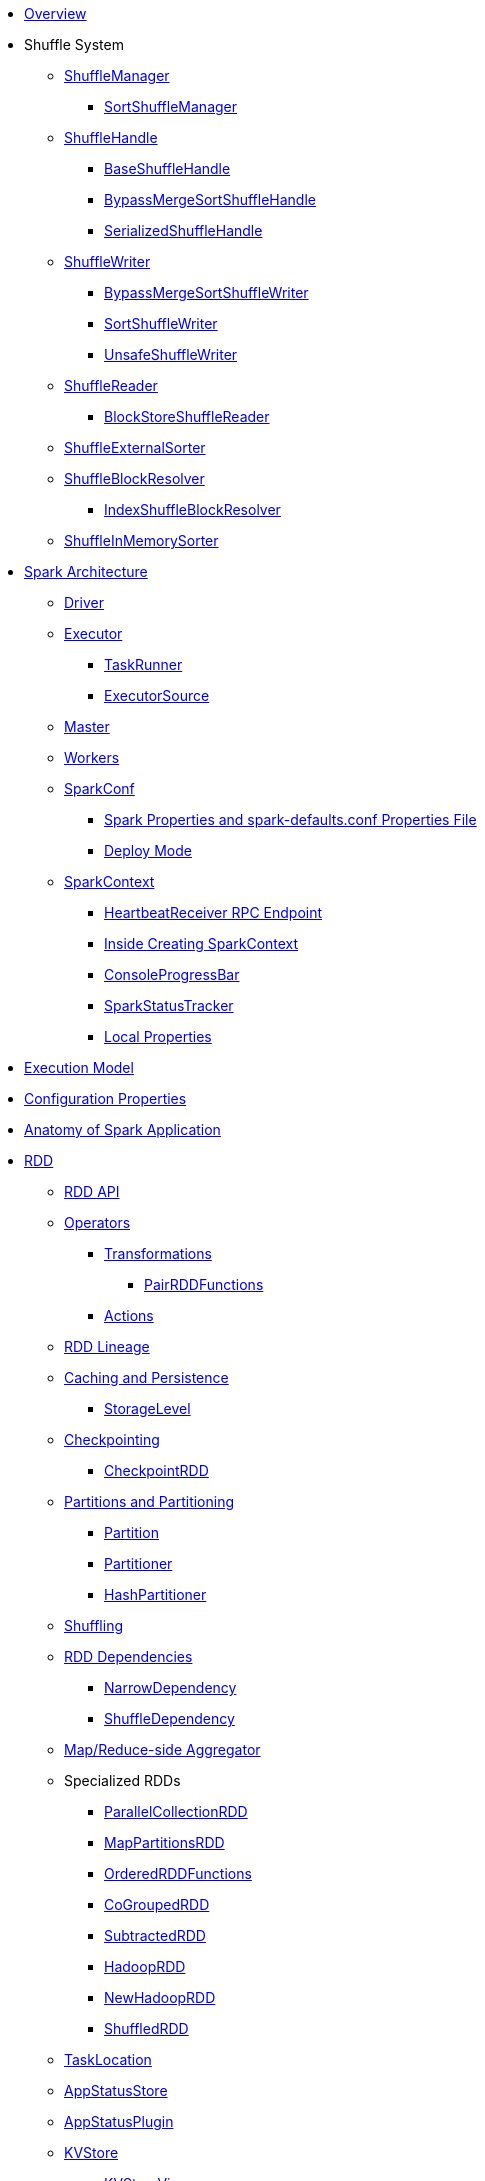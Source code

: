 * xref:spark-overview.adoc[Overview]

* Shuffle System
** xref:spark-shuffle-ShuffleManager.adoc[ShuffleManager]
*** xref:spark-shuffle-SortShuffleManager.adoc[SortShuffleManager]
** xref:spark-shuffle-ShuffleHandle.adoc[ShuffleHandle]
*** xref:spark-shuffle-BaseShuffleHandle.adoc[BaseShuffleHandle]
*** xref:spark-shuffle-BypassMergeSortShuffleHandle.adoc[BypassMergeSortShuffleHandle]
*** xref:spark-shuffle-SerializedShuffleHandle.adoc[SerializedShuffleHandle]
** xref:spark-shuffle-ShuffleWriter.adoc[ShuffleWriter]
*** xref:spark-shuffle-BypassMergeSortShuffleWriter.adoc[BypassMergeSortShuffleWriter]
*** xref:spark-shuffle-SortShuffleWriter.adoc[SortShuffleWriter]
*** xref:spark-shuffle-UnsafeShuffleWriter.adoc[UnsafeShuffleWriter]
** xref:spark-shuffle-ShuffleReader.adoc[ShuffleReader]
*** xref:spark-shuffle-BlockStoreShuffleReader.adoc[BlockStoreShuffleReader]
** xref:spark-shuffle-ShuffleExternalSorter.adoc[ShuffleExternalSorter]
** xref:spark-shuffle-ShuffleBlockResolver.adoc[ShuffleBlockResolver]
*** xref:spark-shuffle-IndexShuffleBlockResolver.adoc[IndexShuffleBlockResolver]
** xref:spark-shuffle-ShuffleInMemorySorter.adoc[ShuffleInMemorySorter]

* xref:spark-architecture.adoc[Spark Architecture]
** xref:spark-driver.adoc[Driver]
** xref:spark-Executor.adoc[Executor]
*** xref:spark-Executor-TaskRunner.adoc[TaskRunner]
*** xref:spark-executor-ExecutorSource.adoc[ExecutorSource]
** xref:spark-master.adoc[Master]
** xref:spark-workers.adoc[Workers]
** xref:spark-SparkConf.adoc[SparkConf]
*** xref:spark-properties.adoc[Spark Properties and spark-defaults.conf Properties File]
*** xref:spark-deploy-mode.adoc[Deploy Mode]
** xref:spark-SparkContext.adoc[SparkContext]
*** xref:spark-HeartbeatReceiver.adoc[HeartbeatReceiver RPC Endpoint]
*** xref:spark-SparkContext-creating-instance-internals.adoc[Inside Creating SparkContext]
*** xref:spark-sparkcontext-ConsoleProgressBar.adoc[ConsoleProgressBar]
*** xref:spark-sparkcontext-SparkStatusTracker.adoc[SparkStatusTracker]
*** xref:spark-sparkcontext-local-properties.adoc[Local Properties]

* xref:spark-execution-model.adoc[Execution Model]

* xref:spark-configuration-properties.adoc[Configuration Properties]

* xref:spark-anatomy-spark-application.adoc[Anatomy of Spark Application]

* xref:spark-rdd.adoc[RDD]
** xref:spark-rdd-RDD.adoc[RDD API]
** xref:spark-rdd-operations.adoc[Operators]
*** xref:spark-rdd-transformations.adoc[Transformations]
**** xref:spark-rdd-PairRDDFunctions.adoc[PairRDDFunctions]
*** xref:spark-rdd-actions.adoc[Actions]
** xref:spark-rdd-lineage.adoc[RDD Lineage]
** xref:spark-rdd-caching.adoc[Caching and Persistence]
*** xref:spark-rdd-StorageLevel.adoc[StorageLevel]
** xref:spark-rdd-checkpointing.adoc[Checkpointing]
*** xref:spark-rdd-CheckpointRDD.adoc[CheckpointRDD]
** xref:spark-rdd-partitions.adoc[Partitions and Partitioning]
*** xref:spark-rdd-Partition.adoc[Partition]
*** xref:spark-rdd-Partitioner.adoc[Partitioner]
*** xref:spark-rdd-HashPartitioner.adoc[HashPartitioner]
** xref:spark-rdd-shuffle.adoc[Shuffling]
** xref:spark-rdd-Dependency.adoc[RDD Dependencies]
*** xref:spark-rdd-NarrowDependency.adoc[NarrowDependency]
*** xref:spark-rdd-ShuffleDependency.adoc[ShuffleDependency]
** xref:spark-Aggregator.adoc[Map/Reduce-side Aggregator]
** Specialized RDDs
*** xref:spark-rdd-ParallelCollectionRDD.adoc[ParallelCollectionRDD]
*** xref:spark-rdd-MapPartitionsRDD.adoc[MapPartitionsRDD]
*** xref:spark-rdd-OrderedRDDFunctions.adoc[OrderedRDDFunctions]
*** xref:spark-rdd-CoGroupedRDD.adoc[CoGroupedRDD]
*** xref:spark-rdd-SubtractedRDD.adoc[SubtractedRDD]
*** xref:spark-rdd-HadoopRDD.adoc[HadoopRDD]
*** xref:spark-rdd-NewHadoopRDD.adoc[NewHadoopRDD]
*** xref:spark-rdd-ShuffledRDD.adoc[ShuffledRDD]
** xref:spark-TaskLocation.adoc[TaskLocation]
** xref:spark-core-AppStatusStore.adoc[AppStatusStore]
** xref:spark-core-AppStatusPlugin.adoc[AppStatusPlugin]
** xref:spark-core-KVStore.adoc[KVStore]
*** xref:spark-core-KVStoreView.adoc[KVStoreView]
*** xref:spark-core-ElementTrackingStore.adoc[ElementTrackingStore]
*** xref:spark-core-InMemoryStore.adoc[InMemoryStore]
*** xref:spark-core-LevelDB.adoc[LevelDB]
** xref:spark-InterruptibleIterator.adoc[InterruptibleIterator]

* xref:spark-barrier-execution-mode.adoc[Barrier Execution Mode]
** xref:spark-RDDBarrier.adoc[RDDBarrier]

* Shared Variables
** xref:spark-broadcast.adoc[Broadcast variables]
** xref:spark-accumulators.adoc[Accumulators]
*** xref:spark-AccumulatorContext.adoc[AccumulatorContext]

* Tools
** xref:spark-shell.adoc[Spark Shell (spark-shell)]
** xref:spark-submit.adoc[Spark Submit (spark-submit)]
*** xref:spark-submit-SparkSubmitArguments.adoc[SparkSubmitArguments]
*** xref:spark-submit-SparkSubmitOptionParser.adoc[SparkSubmitOptionParser]
*** xref:spark-submit-SparkSubmitCommandBuilder.adoc[SparkSubmitCommandBuilder]
** xref:spark-class.adoc[spark-class shell script]
*** xref:spark-AbstractCommandBuilder.adoc[AbstractCommandBuilder]
** xref:spark-SparkLauncher.adoc[SparkLauncher]

* Core Services
** Low-Level Spark Task Scheduler
*** xref:spark-scheduler-ActiveJob.adoc[Jobs]
*** xref:spark-scheduler-SchedulableBuilder.adoc[SchedulableBuilder]
**** xref:spark-scheduler-FIFOSchedulableBuilder.adoc[FIFOSchedulableBuilder]
**** xref:spark-scheduler-FairSchedulableBuilder.adoc[FairSchedulableBuilder]
*** xref:spark-scheduler-TaskScheduler.adoc[TaskScheduler]
**** xref:spark-scheduler-TaskSchedulerImpl.adoc[TaskSchedulerImpl]
*** xref:spark-scheduler-Task.adoc[Task]
**** xref:spark-scheduler-ShuffleMapTask.adoc[ShuffleMapTask]
**** xref:spark-scheduler-ResultTask.adoc[ResultTask]
*** xref:spark-scheduler-TaskSet.adoc[TaskSet]
*** xref:spark-scheduler-TaskSetManager.adoc[TaskSetManager]
*** xref:spark-scheduler-Schedulable.adoc[Schedulable Entities]
**** xref:spark-scheduler-Pool.adoc[Schedulable Pool]
*** xref:spark-scheduler-SchedulingMode.adoc[Scheduling Mode]
*** xref:spark-scheduler-TaskInfo.adoc[TaskInfo]
*** xref:spark-TaskRunner-FetchFailedException.adoc[FetchFailedException]
*** xref:spark-scheduler-MapStatus.adoc[MapStatus]
*** xref:spark-scheduler-TaskDescription.adoc[TaskDescription]
*** xref:spark-taskschedulerimpl-speculative-execution.adoc[Speculative Execution of Tasks]
*** xref:spark-scheduler-TaskResultGetter.adoc[TaskResultGetter]
*** xref:spark-TaskContext.adoc[TaskContext]
**** xref:spark-BarrierTaskContext.adoc[BarrierTaskContext]
**** xref:spark-TaskContextImpl.adoc[TaskContextImpl]
*** xref:spark-scheduler-TaskResult.adoc[TaskResults]
*** xref:spark-scheduler-TaskSetBlacklist.adoc[TaskSetBlacklist]

** High-Level Spark Stage Scheduler
*** xref:spark-scheduler-DAGScheduler.adoc[DAGScheduler]
*** xref:spark-scheduler-Stage.adoc[Stage]
**** xref:spark-scheduler-ShuffleMapStage.adoc[ShuffleMapStage]
**** xref:spark-scheduler-ResultStage.adoc[ResultStage]
*** xref:spark-scheduler-StageInfo.adoc[StageInfo]
*** xref:spark-scheduler-DAGSchedulerEventProcessLoop.adoc[DAGScheduler Event Bus]
*** xref:spark-scheduler-JobListener.adoc[JobListener]
**** xref:spark-scheduler-JobWaiter.adoc[JobWaiter]

** Transferring Data Blocks In Spark Cluster
*** xref:spark-ShuffleClient.adoc[ShuffleClient]
**** xref:spark-BlockTransferService.adoc[BlockTransferService]
**** xref:spark-ShuffleClient-ExternalShuffleClient.adoc[ExternalShuffleClient]
*** xref:spark-NettyBlockTransferService.adoc[NettyBlockTransferService]
**** xref:spark-NettyBlockRpcServer.adoc[NettyBlockRpcServer]
*** xref:spark-BlockFetchingListener.adoc[BlockFetchingListener]
*** xref:spark-RetryingBlockFetcher.adoc[RetryingBlockFetcher]
**** xref:spark-RetryingBlockFetcher-BlockFetchStarter.adoc[BlockFetchStarter]

** xref:spark-memory-unified-memory-management.adoc[Unified Memory Management]
*** xref:spark-memory-TaskMemoryManager.adoc[TaskMemoryManager]
*** xref:spark-memory-MemoryConsumer.adoc[MemoryConsumer]
*** xref:spark-MemoryManager.adoc[MemoryManager]
**** xref:spark-UnifiedMemoryManager.adoc[UnifiedMemoryManager]
**** xref:spark-StaticMemoryManager.adoc[StaticMemoryManager]
**** xref:spark-MemoryManager-properties.adoc[MemoryManager Configuration Properties]

** xref:spark-SerializerManager.adoc[SerializerManager]

** xref:spark-SparkEnv.adoc[SparkEnv]

** xref:spark-SchedulerBackend.adoc[SchedulerBackend]
*** xref:spark-CoarseGrainedSchedulerBackend.adoc[CoarseGrainedSchedulerBackend]
**** xref:spark-CoarseGrainedSchedulerBackend-DriverEndpoint.adoc[DriverEndpoint]

** xref:spark-ExecutorBackend.adoc[ExecutorBackend]
*** xref:spark-CoarseGrainedExecutorBackend.adoc[CoarseGrainedExecutorBackend]

** xref:spark-ExternalShuffleService.adoc[ExternalShuffleService]
** xref:spark-OneForOneStreamManager.adoc[OneForOneStreamManager]
** xref:spark-ShuffleBlockFetcherIterator.adoc[ShuffleBlockFetcherIterator]
** xref:spark-ExternalSorter.adoc[ExternalSorter]

** xref:spark-BlockManager.adoc[BlockManager]
*** xref:spark-MemoryStore.adoc[MemoryStore]
*** xref:spark-BlockEvictionHandler.adoc[BlockEvictionHandler]
*** xref:spark-StorageMemoryPool.adoc[StorageMemoryPool]
*** xref:spark-MemoryPool.adoc[MemoryPool]
*** xref:spark-DiskStore.adoc[DiskStore]
*** xref:spark-BlockDataManager.adoc[BlockDataManager]
*** xref:spark-RpcHandler.adoc[RpcHandler]
*** xref:spark-RpcResponseCallback.adoc[RpcResponseCallback]
*** xref:spark-TransportRequestHandler.adoc[TransportRequestHandler]
*** xref:spark-TransportContext.adoc[TransportContext]
*** xref:spark-TransportServer.adoc[TransportServer]
*** xref:spark-TransportClientFactory.adoc[TransportClientFactory]
*** xref:spark-MessageHandler.adoc[MessageHandler]
*** xref:spark-BlockManagerMaster.adoc[BlockManagerMaster]
**** xref:spark-blockmanager-BlockManagerMasterEndpoint.adoc[BlockManagerMasterEndpoint]
*** xref:spark-DiskBlockManager.adoc[DiskBlockManager]
*** xref:spark-BlockInfoManager.adoc[BlockInfoManager]
**** xref:spark-BlockInfo.adoc[BlockInfo]
*** xref:spark-blockmanager-BlockManagerSlaveEndpoint.adoc[BlockManagerSlaveEndpoint]
*** xref:spark-blockmanager-DiskBlockObjectWriter.adoc[DiskBlockObjectWriter]
*** xref:spark-BlockManager-BlockManagerSource.adoc[BlockManagerSource]
*** xref:spark-BlockManager-ShuffleMetricsSource.adoc[ShuffleMetricsSource]
*** xref:spark-blockmanager-StorageStatus.adoc[StorageStatus]
*** xref:spark-ManagedBuffer.adoc[ManagedBuffer]

** xref:spark-service-mapoutputtracker.adoc[MapOutputTracker]
*** xref:spark-service-MapOutputTrackerMaster.adoc[MapOutputTrackerMaster]
**** xref:spark-service-MapOutputTrackerMasterEndpoint.adoc[MapOutputTrackerMasterEndpoint]
*** xref:spark-service-MapOutputTrackerWorker.adoc[MapOutputTrackerWorker]

** xref:spark-serialization.adoc[Serialization]
*** xref:spark-Serializer.adoc[Serializer]
*** xref:spark-SerializerInstance.adoc[SerializerInstance]
*** xref:spark-SerializationStream.adoc[SerializationStream]
*** xref:spark-DeserializationStream.adoc[DeserializationStream]

** xref:spark-ExternalClusterManager.adoc[ExternalClusterManager]

** xref:spark-service-broadcastmanager.adoc[BroadcastManager]
*** xref:spark-BroadcastFactory.adoc[BroadcastFactory]
**** xref:spark-TorrentBroadcastFactory.adoc[TorrentBroadcastFactory]
**** xref:spark-TorrentBroadcast.adoc[TorrentBroadcast]
*** xref:spark-CompressionCodec.adoc[CompressionCodec]

** xref:spark-service-contextcleaner.adoc[ContextCleaner]
*** xref:spark-CleanerListener.adoc[CleanerListener]

** xref:spark-dynamic-allocation.adoc[Dynamic Allocation (of Executors)]
*** xref:spark-ExecutorAllocationManager.adoc[ExecutorAllocationManager]
*** xref:spark-service-ExecutorAllocationClient.adoc[ExecutorAllocationClient]
*** xref:spark-service-ExecutorAllocationManagerSource.adoc[ExecutorAllocationManagerSource]

** xref:spark-http-file-server.adoc[HTTP File Server]
** xref:spark-data-locality.adoc[Data Locality]
** xref:spark-cachemanager.adoc[Cache Manager]
** xref:spark-service-outputcommitcoordinator.adoc[OutputCommitCoordinator]

** xref:spark-rpc.adoc[RPC Environment]
*** xref:spark-rpc-RpcEnv.adoc[RpcEnv]
*** xref:spark-rpc-RpcEndpoint.adoc[RpcEndpoint]
*** xref:spark-RpcEndpointRef.adoc[RpcEndpointRef]
*** xref:spark-RpcEnvFactory.adoc[RpcEnvFactory]
*** xref:spark-rpc-netty.adoc[Netty-based RpcEnv]

** xref:spark-TransportConf.adoc[TransportConf]
** xref:spark-Utils.adoc[Utils Helper Object]

* Security
** xref:spark-webui-security.adoc[Securing Web UI]

* xref:spark-deployment-environments.adoc[Deployment Environments]
** xref:spark-cluster.adoc[Spark on cluster]

* xref:spark-history-server.adoc[Spark History Server]
** xref:spark-history-server-HistoryServer.adoc[HistoryServer]
** xref:spark-history-server-SQLHistoryListener.adoc[SQLHistoryListener]
** xref:spark-history-server-FsHistoryProvider.adoc[FsHistoryProvider]
** xref:spark-history-server-ApplicationHistoryProvider.adoc[ApplicationHistoryProvider]
** xref:spark-history-server-HistoryServerArguments.adoc[HistoryServerArguments]
** xref:spark-history-server-ApplicationCacheOperations.adoc[ApplicationCacheOperations]
** xref:spark-history-server-ApplicationCache.adoc[ApplicationCache]

* Monitoring, Tuning, Debugging and Testing

** xref:spark-logging.adoc[Logging]
** xref:spark-tuning.adoc[Performance Tuning]

** xref:spark-scheduler-SparkListener.adoc[SparkListener]
*** xref:spark-SparkListener-AppStatusListener.adoc[AppStatusListener]
*** xref:spark-SparkListener-EventLoggingListener.adoc[EventLoggingListener]
*** xref:spark-SparkListener-ExecutorAllocationListener.adoc[ExecutorAllocationListener]
*** xref:spark-SparkListener-SpillListener.adoc[SpillListener]
*** xref:spark-SparkListener-StatsReportListener.adoc[StatsReportListener]

** xref:spark-scheduler-LiveListenerBus.adoc[LiveListenerBus]

** xref:spark-SparkListenerBus.adoc[SparkListenerBus]
*** xref:spark-SparkListenerBus-AsyncEventQueue.adoc[AsyncEventQueue]
*** xref:spark-SparkListenerBus-ReplayListenerBus.adoc[ReplayListenerBus]

** xref:spark-JsonProtocol.adoc[JsonProtocol]

** xref:spark-debugging.adoc[Debugging Spark]

* Varia
** xref:varia/spark-building-from-sources.adoc[Building Apache Spark from Sources]
** xref:varia/spark-hadoop.adoc[Spark and Hadoop]
*** xref:spark-SparkHadoopUtil.adoc[SparkHadoopUtil]
** xref:varia/spark-inmemory-filesystems.adoc[Spark and software in-memory file systems]
** xref:varia/spark-others.adoc[Spark and The Others]
** xref:varia/spark-deeplearning.adoc[Distributed Deep Learning on Spark]
** xref:varia/spark-packages.adoc[Spark Packages]

* xref:spark-tips-and-tricks.adoc[Spark Tips and Tricks]
** xref:spark-tips-and-tricks-access-private-members-spark-shell.adoc[Access private members in Scala in Spark shell]
** xref:spark-tips-and-tricks-sparkexception-task-not-serializable.adoc[SparkException: Task not serializable]
** xref:spark-tips-and-tricks-running-spark-windows.adoc[Running Spark Applications on Windows]

* Further Learning
** xref:spark-courses.adoc[Courses]
** xref:spark-books.adoc[Books]

* xref:spark-sql.adoc[Spark SQL]

* xref:spark-structured-streaming.adoc[Spark Structured Streaming]
